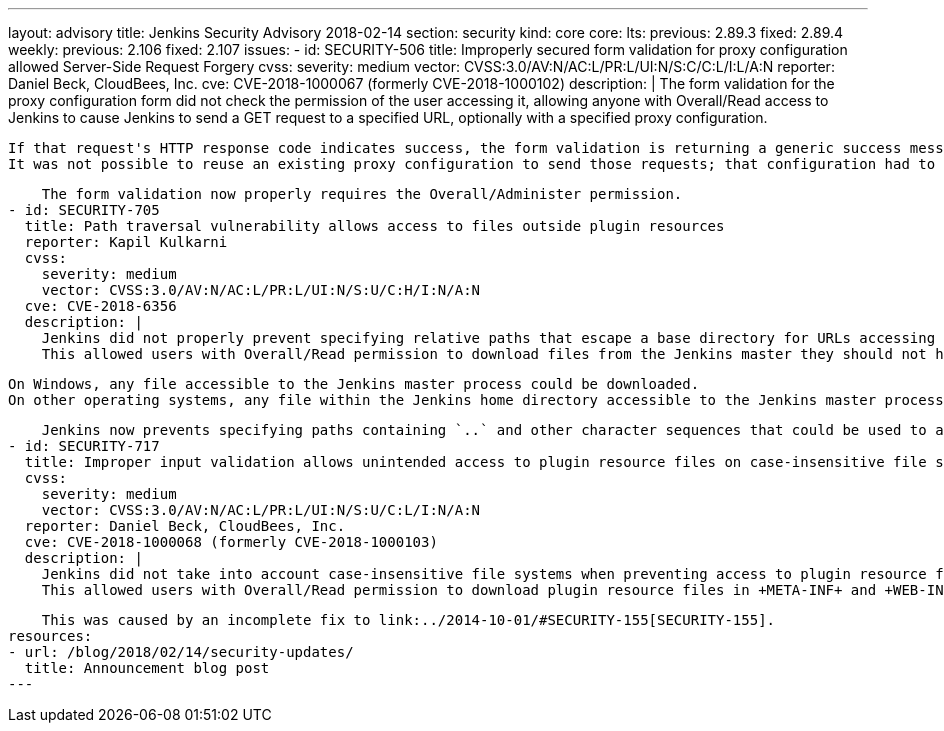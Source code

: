 ---
layout: advisory
title: Jenkins Security Advisory 2018-02-14
section: security
kind: core
core:
  lts:
    previous: 2.89.3
    fixed: 2.89.4
  weekly:
    previous: 2.106
    fixed: 2.107
issues:
- id: SECURITY-506
  title: Improperly secured form validation for proxy configuration allowed Server-Side Request Forgery
  cvss:
    severity: medium
    vector: CVSS:3.0/AV:N/AC:L/PR:L/UI:N/S:C/C:L/I:L/A:N
  reporter: Daniel Beck, CloudBees, Inc.
  cve: CVE-2018-1000067 (formerly CVE-2018-1000102)
  description: |
    The form validation for the proxy configuration form did not check the permission of the user accessing it, allowing anyone with Overall/Read access to Jenkins to cause Jenkins to send a GET request to a specified URL, optionally with a specified proxy configuration.

    If that request's HTTP response code indicates success, the form validation is returning a generic success message, otherwise the HTTP status code is returned.
    It was not possible to reuse an existing proxy configuration to send those requests; that configuration had to be provided by the attacker.

    The form validation now properly requires the Overall/Administer permission.
- id: SECURITY-705
  title: Path traversal vulnerability allows access to files outside plugin resources
  reporter: Kapil Kulkarni
  cvss:
    severity: medium
    vector: CVSS:3.0/AV:N/AC:L/PR:L/UI:N/S:U/C:H/I:N/A:N
  cve: CVE-2018-6356
  description: |
    Jenkins did not properly prevent specifying relative paths that escape a base directory for URLs accessing plugin resource files.
    This allowed users with Overall/Read permission to download files from the Jenkins master they should not have access to.

    On Windows, any file accessible to the Jenkins master process could be downloaded.
    On other operating systems, any file within the Jenkins home directory accessible to the Jenkins master process could be downloaded.

    Jenkins now prevents specifying paths containing `..` and other character sequences that could be used to access files outside the plugins resource directory.
- id: SECURITY-717
  title: Improper input validation allows unintended access to plugin resource files on case-insensitive file systems
  cvss:
    severity: medium
    vector: CVSS:3.0/AV:N/AC:L/PR:L/UI:N/S:U/C:L/I:N/A:N
  reporter: Daniel Beck, CloudBees, Inc.
  cve: CVE-2018-1000068 (formerly CVE-2018-1000103)
  description: |
    Jenkins did not take into account case-insensitive file systems when preventing access to plugin resource files that should not be accessible.
    This allowed users with Overall/Read permission to download plugin resource files in +META-INF+ and +WEB-INF+ directories, such as the plugins' JAR files, which could contain hardcoded secrets.

    This was caused by an incomplete fix to link:../2014-10-01/#SECURITY-155[SECURITY-155].
resources:
- url: /blog/2018/02/14/security-updates/
  title: Announcement blog post
---
